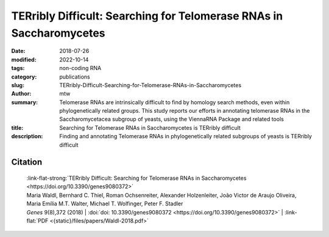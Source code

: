 TERribly Difficult: Searching for Telomerase RNAs in Saccharomycetes
####################################################################

:date: 2018-07-26
:modified: 2022-10-14
:tags: non-coding RNA
:category: publications
:slug: TERribly-Difficult-Searching-for-Telomerase-RNAs-in-Saccharomycetes
:author: mtw
:summary: Telomerase RNAs are intrinsically difficult to find by homology search methods, even within phylogenetically related groups. This study reports our efforts in annotating telomerase RNAs in the Saccharomycetacea subgroup of yeasts, using the ViennaRNA Package and related tools
:title: Searching for Telomerase RNAs in Saccharomycetes is TERribly difficult
:description: Finding and annotating Telomerase RNAs in phylogenetically related subgroups of yeasts is TERribly difficult

.. role:: link-flat-strong(link)
  :class: m-flat m-text m-strong

.. role:: link-flat(link)
  :class: m-flat m-text

.. role:: ul
  :class: m-text m-ul

.. role:: doi(link)
  :class: doi

.. raw:: html

  <object data="{static}/files/papers/Waldl-2018.pdf" type="application/pdf" width="100%" height="1050px">
  <p>Your browser does not support PDFs. 
     <a href="{static}/files/papers/Waldl-2018.pdf">Download the PDF</a>
  </p>
  </object> <br/><br/>

.. frame:: Abstract

  The telomerase RNA in yeasts is large, usually >1000 nt, and contains functional elements that have been extensively studied experimentally in several disparate species. Nevertheless, they are very difficult to detect by homology-based methods and so far have escaped annotation in the majority of the genomes of Saccharomycotina. This is a consequence of sequences that evolve rapidly at nucleotide level, are subject to large variations in size, and are highly plastic with respect to their secondary structures. Here, we report on a survey that was aimed at closing this gap in RNA annotation. Despite considerable efforts and the combination of a variety of different methods, it was only partially successful. While 27 new telomerase RNAs were identified, we had to restrict our efforts to the subgroup Saccharomycetacea because even this narrow subgroup was diverse enough to require different search models for different phylogenetic subgroups. More distant branches of the Saccharomycotina remain without annotated telomerase RNA.

Citation
========

  | :link-flat-strong:`TERribly Difficult: Searching for Telomerase RNAs in Saccharomycetes <https://doi.org/10.3390/genes9080372>`
  | Maria Waldl, Bernhard C. Thiel, Roman Ochsenreiter, Alexander Holzenleiter, João Victor de Araujo Oliveira, Maria Emília M.T. Walter, Michael T. Wolfinger, Peter F. Stadler
  | *Genes* 9(8),372 (2018) | :doi:`doi: 10.3390/genes9080372 <https://doi.org/10.3390/genes9080372>` | :link-flat:`PDF <{static}/files/papers/Waldl-2018.pdf>`
